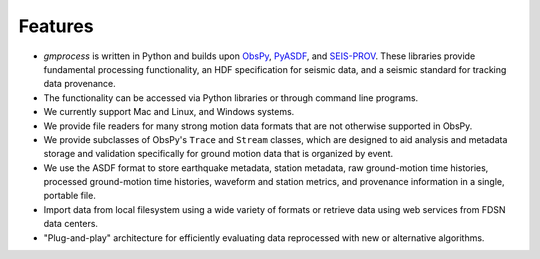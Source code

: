 Features
========

* *gmprocess* is written in Python and builds upon
  `ObsPy <https://www.obspy.org>`_, 
  `PyASDF <https://seismicdata.github.io/pyasdf/>`_,  and
  `SEIS-PROV <http://seismicdata.github.io/SEIS-PROV/index.html/>`_.
  These libraries provide fundamental processing functionality, an HDF
  specification for seismic data, and a seismic standard for tracking 
  data provenance.

* The functionality can be accessed via Python libraries or through command
  line programs.

* We currently support Mac and Linux, and Windows systems.

* We provide file readers for many strong motion data formats that are not
  otherwise supported in ObsPy.

* We provide subclasses of ObsPy's ``Trace`` and ``Stream`` classes, 
  which are designed to aid analysis and metadata storage and validation 
  specifically for ground motion data that is organized by event. 

* We use the ASDF format to store earthquake metadata, station metadata,
  raw ground-motion time histories, processed ground-motion time histories,
  waveform and station metrics, and provenance information in a single,
  portable file.

* Import data from local filesystem using a wide variety of formats or
  retrieve data using web services from FDSN data centers.

* "Plug-and-play" architecture for efficiently evaluating data reprocessed
  with new or alternative algorithms.

.. Indices and tables
.. ==================

.. * :ref:`genindex`
.. * :ref:`modindex`
.. * :ref:`search`
